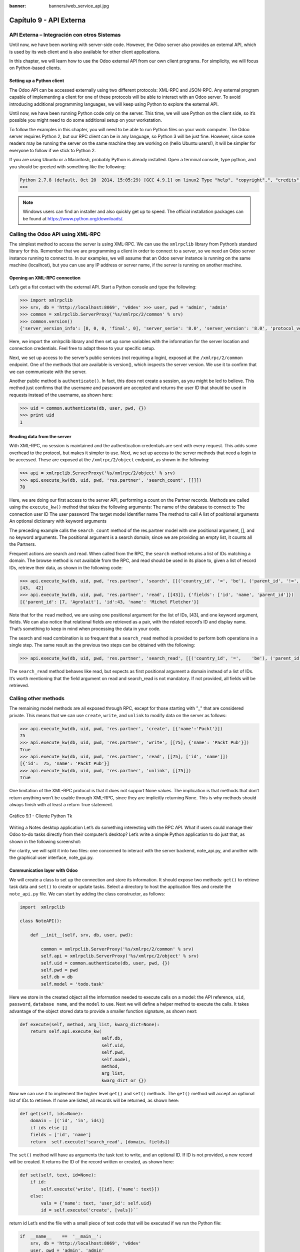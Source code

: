 :banner: banners/web_service_api.jpg

========================
Capítulo 9 - API Externa
========================

API Externa – Integración con otros Sistemas
=============================================

Until now, we have been working with server-side code. However, the Odoo
server also provides an external API, which is used by its web client
and is also available for other client applications.

In this chapter, we will learn how to use the Odoo external API from our
own client programs. For simplicity, we will focus on Python-based
clients.

Setting up a Python client
--------------------------

The Odoo API can be accessed externally using two different protocols:
XML-RPC and JSON-RPC. Any external program capable of implementing a
client for one of these protocols will be able to interact with an Odoo
server. To avoid introducing additional programming languages, we will
keep using Python to explore the external API.

Until now, we have been running Python code only on the server. This
time, we will use Python on the client side, so it’s possible you might
need to do some additional setup on your workstation.

To follow the examples in this chapter, you will need to be able to run
Python files on your work computer. The Odoo server requires Python 2,
but our RPC client can be in any language, so Python 3 will be just
fine. However, since some readers may be running the server on the same
machine they are working on (hello Ubuntu users!), it will be simpler
for everyone to follow if we stick to Python 2.

If you are using Ubuntu or a Macintosh, probably Python is already
installed. Open a terminal console, type python, and you should be
greeted with something like the following:

.. code-block:: python

    Python 2.7.8 (default, Oct 20  2014, 15:05:29) [GCC 4.9.1] on linux2 Type "help", "copyright",", "credits" or "license" for more information. 
    >>>

.. note::
    Windows users can find an installer and also quickly get up to speed.
    The official installation packages can be found at
    https://www.python.org/downloads/.

Calling the Odoo API using XML-RPC
==================================

The simplest method to access the server is using XML-RPC. We can use
the ``xmlrpclib`` library from Python’s standard library for this. Remember
that we are programming a client in order to connect to a server, so we
need an Odoo server instance running to connect to. In our examples, we
will assume that an Odoo server instance is running on the same machine
(localhost), but you can use any IP address or server name, if the
server is running on another machine.

Opening an XML-RPC connection
-----------------------------

Let’s get a fist contact with the external API. Start a Python console
and type the following:

.. code-block:: python

    >>> import xmlrpclib 
    >>> srv, db = 'http://localhost:8069', 'v8dev' >>> user, pwd = 'admin', 'admin' 
    >>> common = xmlrpclib.ServerProxy('%s/xmlrpc/2/common' % srv)
    >>> common.version()
    {'server_version_info': [8, 0, 0, 'final', 0], 'server_serie': '8.0', 'server_version': '8.0', 'protocol_version': 1} 

Here, we import the xmlrpclib library and then set up some variables
with the information for the server location and connection credentials.
Feel free to adapt these to your specific setup.

Next, we set up access to the server’s public services (not requiring a
login), exposed at the ``/xmlrpc/2/common`` endpoint. One of the methods
that are available is version(), which inspects the server version. We
use it to confirm that we can communicate with the server.

Another public method is ``authenticate()``. In fact, this does not create a
session, as you might be led to believe. This method just confirms that
the username and password are accepted and returns the user ID that
should be used in requests instead of the username, as shown here:

.. code-block:: python

    >>> uid = common.authenticate(db, user, pwd, {}) 
    >>> print uid
    1 

Reading data from the server
----------------------------

With XML-RPC, no session is maintained and the authentication
credentials are sent with every request. This adds some overhead to the
protocol, but makes it simpler to use. Next, we set up access to the
server methods that need a login to be accessed. These are exposed at
the ``/xmlrpc/2/object`` endpoint, as shown in the following:

.. code-block:: python

    >>> api = xmlrpclib.ServerProxy('%s/xmlrpc/2/object' % srv) 
    >>> api.execute_kw(db, uid, pwd, 'res.partner', 'search_count', [[]])
    70 

Here, we are doing our first access to the server API, performing a
count on the Partner records. Methods are called using the ``execute_kw()``
method that takes the following arguments: The name of the database to
connect to The connection user ID The user password The target model
identifier name The method to call A list of positional arguments An
optional dictionary with keyword arguments

The preceding example calls the ``search_count`` method of the res.partner
model with one positional argument, [], and no keyword arguments. The
positional argument is a search domain; since we are providing an empty
list, it counts all the Partners.

Frequent actions are search and read. When called from the RPC, the
``search`` method returns a list of IDs matching a domain. The browse method
is not available from the RPC, and read should be used in its place to,
given a list of record IDs, retrieve their data, as shown in the
following code:

.. code-block:: python

    >>> api.execute_kw(db, uid, pwd, 'res.partner', 'search', [[('country_id', '=', 'be'), ('parent_id', '!=', False)]])
    [43,  42] 
    >>> api.execute_kw(db, uid, pwd, 'res.partner', 'read', [[43]], {'fields': ['id', 'name', 'parent_id']})
    [{'parent_id': [7, 'Agrolait'], 'id':43, 'name': 'Michel Fletcher'}] 

Note that for the ``read`` method, we are using one positional argument for
the list of IDs, [43], and one keyword argument, fields. We can also
notice that relational fields are retrieved as a pair, with the related
record’s ID and display name. That’s something to keep in mind when
processing the data in your code.

The search and read combination is so frequent that a ``search_read``
method is provided to perform both operations in a single step. The same
result as the previous two steps can be obtained with the following:

.. code-block:: python

    >>> api.execute_kw(db, uid, pwd, 'res.partner', 'search_read', [[('country_id', '=',    'be'), ('parent_id', '!=', False)]], {'fields': ['id', 'name', 'parent_id']}) 

The ``search_read`` method behaves like read, but expects as first
positional argument a domain instead of a list of IDs. It’s worth
mentioning that the field argument on read and search_read is not
mandatory. If not provided, all fields will be retrieved.

Calling other methods
=====================

The remaining model methods are all exposed through RPC, except for
those starting with "_" that are considered private. This means that we
can use ``create``, ``write``, and ``unlink`` to modify data on the server as
follows:

.. code-block:: python

    >>> api.execute_kw(db, uid, pwd, 'res.partner', 'create', [{'name':'Packt'}])
    75
    >>> api.execute_kw(db, uid, pwd, 'res.partner', 'write', [[75], {'name': 'Packt Pub'}])
    True 
    >>> api.execute_kw(db, uid, pwd, 'res.partner', 'read', [[75], ['id', 'name']])
    [{'id':  75, 'name': 'Packt Pub'}]
    >>> api.execute_kw(db, uid, pwd, 'res.partner', 'unlink', [[75]])
    True

One limitation of the XML-RPC protocol is that it does not support None
values. The implication is that methods that don’t return anything won’t
be usable through XML-RPC, since they are implicitly returning None.
This is why methods should always finish with at least a return True
statement.

.. figure:: images/328_1.jpg
  :align: center
  :alt: Gráfico 9.1 - Cliente Python Tk

  Gráfico 9.1 - Cliente Python Tk

Writing a Notes desktop application Let’s do something interesting with
the RPC API. What if users could manage their Odoo to-do tasks directly
from their computer’s desktop? Let’s write a simple Python application
to do just that, as shown in the following screenshot:

For clarity, we will split it into two files: one concerned to interact
with the server backend, note_api.py, and another with the graphical
user interface, note_gui.py.

Communication layer with Odoo
-----------------------------

We will create a class to set up the connection and store its
information. It should expose two methods: ``get()`` to retrieve task data
and ``set()`` to create or update tasks. Select a directory to host the
application files and create the ``note_api.py`` file. We can start by
adding the class constructor, as follows:

.. code-block:: python

    import  xmlrpclib

    class NoteAPI():

        def __init__(self, srv, db, user, pwd):

            common = xmlrpclib.ServerProxy('%s/xmlrpc/2/common' % srv)
            self.api = xmlrpclib.ServerProxy('%s/xmlrpc/2/object' % srv)
            self.uid = common.authenticate(db, user, pwd, {})
            self.pwd = pwd
            self.db = db
            self.model = 'todo.task' 

Here we store in the created object all the information needed to
execute calls on a model: the API reference, ``uid``, ``password``, ``database
name``, and the ``model`` to use. Next we will define a helper method to
execute the calls. It takes advantage of the object stored data to
provide a smaller function signature, as shown next:

.. code-block:: python

        def execute(self, method, arg_list, kwarg_dict=None):
            return self.api.execute_kw(
                                       self.db,
                                       self.uid,
                                       self.pwd,
                                       self.model,
                                       method,
                                       arg_list,
                                       kwarg_dict or {}) 

Now we can use it to implement the higher level ``get()`` and ``set()`` methods.
The ``get()`` method will accept an optional list of IDs to retrieve. If
none are listed, all records will be returned, as shown here:

.. code-block:: python

        def get(self, ids=None):
            domain = [('id', 'in', ids)]
            if ids else []
            fields = ['id', 'name']
            return  self.execute('search_read', [domain, fields]) 

The ``set()`` method will have as arguments the task text to write, and an
optional ID. If ID is not provided, a new record will be created. It
returns the ID of the record written or created, as shown here:

.. code-block:: python

    def set(self, text, id=None):
        if id:
            self.execute('write', [[id], {'name': text}])
        else:
            vals = {'name': text, 'user_id': self.uid}
            id = self.execute('create', [vals])``

return id Let’s end the file with a small piece of test code that will
be executed if we run the Python file:

.. code-block:: python

    if  __name__    ==  '__main__':
        srv, db = 'http://localhost:8069', 'v8dev'
        user, pwd = 'admin', 'admin'
        api =  NoteAPI(srv, db, user, pwd)
        from pprint import pprint
        pprint(api.get()) 

If we run the Python script, we should see the content of our to-do
tasks printed out. Now that we have a simple wrapper around our Odoo
backend, let’s deal with the desktop user interface.

Creating the GUI
================

Our goal here was to learn to write the interface between an external
application and the Odoo server, and this was done in the previous
section. But it would be a shame not going the extra step and actually
making it available to the end user. To keep the setup as simple as
possible, we will use ``Tkinter`` to implement the graphical user interface.
Since it is part of the standard library, it does not require any
additional installation. It is not our goal to explain how ``Tkinter``
works, so we will be short on explanations about it.

Each Task should have a small yellow window on the desktop. These
windows will have a single Text widget. Pressing *Ctrl* + *N* will open
a new Note, and pressing *Ctrl* + *S* will write the content of the
current note to the Odoo server.

Now, alongside the ``note_api.py`` file, create a new ``note_gui.py`` file. It
will first import the ``Tkinter`` modules and widgets we will use, and then
the NoteAPI class, as shown in the following:

.. code-block:: python

    from Tkinter import Text, Tk
    import tkMessageBox
    from note_api import NoteAPI

Next we create our own Text widget derived from the ``Tkinter`` one. When
creating an instance, it will expect an API reference, to use for the
save action, and also the Task’s text and ID, as shown in the following:

.. code-block:: python

    class NoteText(Text):
        def __init__(self, api, text='', id=None):
            self.master = Tk()
            self.id = id
            self.api = api
            Text.__init__(self, self.master, bg='#f9f3a9',
                          wrap='word', undo=True)
            self.bind('<Control-n>', self.create)
            self.bind('<Control-s>', self.save)
            if id:
                self.master.title('#%d' % id)
                self.delete('1.0', 'end')
                self.insert('1.0', text)
                self.master.geometry('220x235')
                self.pack(fill='both',  expand=1) 

The ``Tk()`` constructor creates a new UI window and the Text widget places
itself inside it, so that creating a new NoteText instance automatically
opens a desktop window. Next, we will implement the create and save
actions. The create action opens a new empty window, but it will be
stored in the server only when a save action is performed, as shown in
the following code:

.. code-block:: python

        def create(self, event=None):
            NoteText(self.api, '')

        def save(self,  event=None): 
            text = self.get('1.0', 'end')
            self.id = self.api.set(text,  self.id)
            tkMessageBox.showinfo('Info', 'Note %d Saved.' % self.id) 

The save action can be performed either on existing or on new tasks, but
there is no need to worry about that here since those cases are already
handled by the ``set()`` method of ``NoteAPI``.

Finally, we will add the code that retrieves and creates all note
windows when the program is started, as shown in the following code:

.. code-block:: python

    if  __name__    ==  '__main__':
        srv, db  = 'http://localhost:8069', 'v8dev'
        user, pwd = 'admin', 'admin'
        api = NoteAPI(srv, db, user, pwd)
        for note in api.get():
            x = NoteText(api, note['name'], note['id'])
            x.master.mainloop() 

The last command runs ``mainloop()`` on the last Note window created, to
start waiting for window events.

This is a very basic application, but the point here is to make an
example of interesting ways to leverage the Odoo RPC API.

Introducing the ERPpeek client
==============================

``ERPpeek`` is a versatile tool that can be used both as an interactive
Command-line Interface (CLI ) and as a Python library , with a more
convenient API than the one provided by ``xmlrpclib``. It is available from
the PyPi index and can be installed with the following:

.. code-block:: console

    $ pip install -U erppeek

On a Unix system, if you are installing it system wide, you might need
to prepend sudo to the command.

The ERPpeek API
---------------

The ``erppeek`` library provides a programming interface, wrapping around
``xmlrpclib``, which is similar to the programming interface we have for the
server-side code. Our point here is to provide a glimpse of what ``ERPpeek``
has to offer, and not to provide a full explanation of all its features.

We can start by reproducing our first steps with ``xmlrpclib`` using ``erppeek``
as follows:

.. code-block:: python

    >>> import  erppeek 
    >>> api = erppeek.Client('http://localhost:8069', 'v8dev', 'admin', 'admin') 
    >>> api.common.version()
    >>> api.count('res.partner', [])
    >>> api.search('res.partner', [('country_id', '=', 'be'), ('parent_id', '!=', False)])
    >>> api.read('res.partner', [43], ['id',  'name', 'parent_id'])

As you can see, the API calls use fewer arguments and are similar to the
server-side counterparts.

But ``ERPpeek`` doesn’t stop here, and also provides a representation for
Models. We have the following two alternative ways to get an instance
for a model, either using the ``model()`` method or accessing an attribute
in camel case:

.. code-block:: python

    >>> m = api.model('res.partner') 
    >>> m = api.ResPartner 

Now we can perform actions on that model as follows:

.. code-block:: python

    >>> m.count([('name', 'like', 'Packt%')])
    1 
    >>> m.search([('name', 'like', 'Packt%')])
    [76] 

It also provides client-side object representation for records as
follows:

.. code-block:: python

    >>> recs = m.browse([('name', 'like', 'Packt%')]) 
    >>> recs <RecordList 'res.partner,[76]'> 
    >>> recs.name ['Packt'] 

As you can see, ``ERPpeek`` goes a long way from plain ``xmlrpclib``, and makes
it possible to write code that can be reused server side with little or
no modification.

The ERPpeek CLI
---------------

Not only can erppeek be used as a Python library, it is also a CLI that
can be used to perform administrative actions on the server. Where the
odoo shell command provided a local interactive session on the host
server, erppeek provides a remote interactive session on a client across
the network.

Opening a command line, we can have a peek at the options available, as
shown in the following:

.. code-block:: console

    $ erppeek --help  

Let’s see a sample session as follows:

.. code-block:: console

    $ erppeek --server='http://localhost:8069' -d v8dev -u admin

    Usage (some commands): models(name)

    # List models matching pattern model(name)
    # Return a Model instance (...)
    Password for 'admin':
    Logged in as 'admin' v8dev
    >>> model('res.users').count()
    3 v8dev
    >>> rec = model('res.partner').browse(43)
    v8dev
    >>> rec.name 'Michel Fletcher'  

As you can see, a connection was made to the server, and the execution
context provided a reference to the ``model()`` method to get model
instances and perform actions on them.

The ``erppeek.Client`` instance used for the connection is also available
through the client variable. Notably, it provides an alternative to the
web client to manage the following modules installed:

-  ``client.modules()``: This can search and list modules available or
   installed

-  ``client.install()``: This performs module installation

-  ``client.upgrade()``: This orders modules to be upgraded

-  ``client.uninstall()``: This uninstalls modules

So, ``ERPpeek`` can also provide good service as a remote administration
tool for Odoo servers.

Resumen
=======

Our goal for this chapter was to learn how the external API works and
what it is capable of. We started exploring it using a simple Python
XML-RPC client, but the external API can be used from any programming
language. In fact, the official docs provide code examples for Java,
PHP, and Ruby.

There are a number of libraries to handle XML-RPC or JSON-RPC, some
generic and some specific for use with Odoo. We tried not point out any
libraries in particular, except for erppeek, since it is not only a
proven wrapper for the Odoo/OpenERP XML-RPC but because it is also an
invaluable tool for remote server management and inspection.

Until now, we used our Odoo server instances for development and tests.
But to have a production grade server, there are additional security and
optimization configurations that need to be done. In the next chapter,
we will focus on them.
